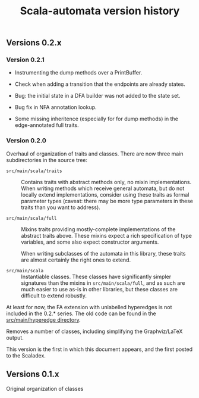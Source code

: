 #+TITLE: Scala-automata version history

** Versions 0.2.x

*** Version 0.2.1
    - Instrumenting the dump methods over a PrintBuffer.

    - Check when adding a transition that the endpoints are already
      states.

    - Bug: the initial state in a DFA builder was not added to the
      state set.

    - Bug fix in NFA annotation lookup.

    - Some missing inheritence (especially for for dump methods) in
      the edge-annotated full traits.


*** Version 0.2.0
    Overhaul of organization of traits and classes.  There are now
    three main subdirectories in the source tree:

    - =src/main/scala/traits= :: Contains traits with abstract methods
      only, no mixin implementations.  When writing methods which
      receive general automata, but do not locally extend
      implementations, consider using these traits as formal parameter
      types (caveat: there may be more type parameters in these traits
      than you want to address).

    - =src/main/scala/full= :: Mixins traits providing mostly-complete
      implementations of the abstract traits above.  These mixins
      expect a rich specification of type variables, and some also
      expect constructor arguments.

      When writing subclasses of the automata in this library, these
      traits are almost certainly the right ones to extend.

    - =src/main/scala= :: Instantiable classes.  These classes have
      significantly simpler signatures than the mixins in
      =src/main/scala/full=, and as such are much easier to use as-is
      in other libraries, but these classes are difficult to extend
      robustly.

    At least for now, the FA extension with unlabelled hyperedges is
    not included in the 0.2.* series.  The old code can be found in
    the [[file:./src/main/hyperedge/][src/main/hyperedge directory]].

    Removes a number of classes, including simplifying the
    Graphviz/LaTeX output.

    This version is the first in which this document appears, and the
    first posted to the Scaladex.

** Versions 0.1.x
   Original organization of classes
